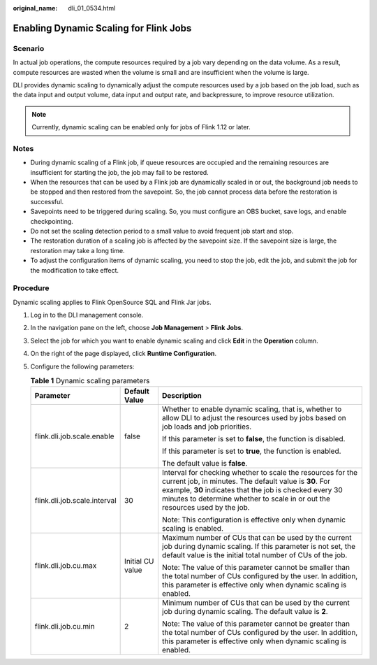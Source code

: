:original_name: dli_01_0534.html

.. _dli_01_0534:

Enabling Dynamic Scaling for Flink Jobs
=======================================

Scenario
--------

In actual job operations, the compute resources required by a job vary depending on the data volume. As a result, compute resources are wasted when the volume is small and are insufficient when the volume is large.

DLI provides dynamic scaling to dynamically adjust the compute resources used by a job based on the job load, such as the data input and output volume, data input and output rate, and backpressure, to improve resource utilization.

.. note::

   Currently, dynamic scaling can be enabled only for jobs of Flink 1.12 or later.

Notes
-----

-  During dynamic scaling of a Flink job, if queue resources are occupied and the remaining resources are insufficient for starting the job, the job may fail to be restored.
-  When the resources that can be used by a Flink job are dynamically scaled in or out, the background job needs to be stopped and then restored from the savepoint. So, the job cannot process data before the restoration is successful.
-  Savepoints need to be triggered during scaling. So, you must configure an OBS bucket, save logs, and enable checkpointing.
-  Do not set the scaling detection period to a small value to avoid frequent job start and stop.
-  The restoration duration of a scaling job is affected by the savepoint size. If the savepoint size is large, the restoration may take a long time.
-  To adjust the configuration items of dynamic scaling, you need to stop the job, edit the job, and submit the job for the modification to take effect.

Procedure
---------

Dynamic scaling applies to Flink OpenSource SQL and Flink Jar jobs.

#. Log in to the DLI management console.
#. In the navigation pane on the left, choose **Job Management** > **Flink Jobs**.
#. Select the job for which you want to enable dynamic scaling and click **Edit** in the **Operation** column.
#. On the right of the page displayed, click **Runtime Configuration**.
#. Configure the following parameters:

   .. table:: **Table 1** Dynamic scaling parameters

      +------------------------------+-----------------------+------------------------------------------------------------------------------------------------------------------------------------------------------------------------------------------------------------------------------------------------------------------+
      | Parameter                    | Default Value         | Description                                                                                                                                                                                                                                                      |
      +==============================+=======================+==================================================================================================================================================================================================================================================================+
      | flink.dli.job.scale.enable   | false                 | Whether to enable dynamic scaling, that is, whether to allow DLI to adjust the resources used by jobs based on job loads and job priorities.                                                                                                                     |
      |                              |                       |                                                                                                                                                                                                                                                                  |
      |                              |                       | If this parameter is set to **false**, the function is disabled.                                                                                                                                                                                                 |
      |                              |                       |                                                                                                                                                                                                                                                                  |
      |                              |                       | If this parameter is set to **true**, the function is enabled.                                                                                                                                                                                                   |
      |                              |                       |                                                                                                                                                                                                                                                                  |
      |                              |                       | The default value is **false**.                                                                                                                                                                                                                                  |
      +------------------------------+-----------------------+------------------------------------------------------------------------------------------------------------------------------------------------------------------------------------------------------------------------------------------------------------------+
      | flink.dli.job.scale.interval | 30                    | Interval for checking whether to scale the resources for the current job, in minutes. The default value is **30**. For example, **30** indicates that the job is checked every 30 minutes to determine whether to scale in or out the resources used by the job. |
      |                              |                       |                                                                                                                                                                                                                                                                  |
      |                              |                       | Note: This configuration is effective only when dynamic scaling is enabled.                                                                                                                                                                                      |
      +------------------------------+-----------------------+------------------------------------------------------------------------------------------------------------------------------------------------------------------------------------------------------------------------------------------------------------------+
      | flink.dli.job.cu.max         | Initial CU value      | Maximum number of CUs that can be used by the current job during dynamic scaling. If this parameter is not set, the default value is the initial total number of CUs of the job.                                                                                 |
      |                              |                       |                                                                                                                                                                                                                                                                  |
      |                              |                       | Note: The value of this parameter cannot be smaller than the total number of CUs configured by the user. In addition, this parameter is effective only when dynamic scaling is enabled.                                                                          |
      +------------------------------+-----------------------+------------------------------------------------------------------------------------------------------------------------------------------------------------------------------------------------------------------------------------------------------------------+
      | flink.dli.job.cu.min         | 2                     | Minimum number of CUs that can be used by the current job during dynamic scaling. The default value is **2**.                                                                                                                                                    |
      |                              |                       |                                                                                                                                                                                                                                                                  |
      |                              |                       | Note: The value of this parameter cannot be greater than the total number of CUs configured by the user. In addition, this parameter is effective only when dynamic scaling is enabled.                                                                          |
      +------------------------------+-----------------------+------------------------------------------------------------------------------------------------------------------------------------------------------------------------------------------------------------------------------------------------------------------+
